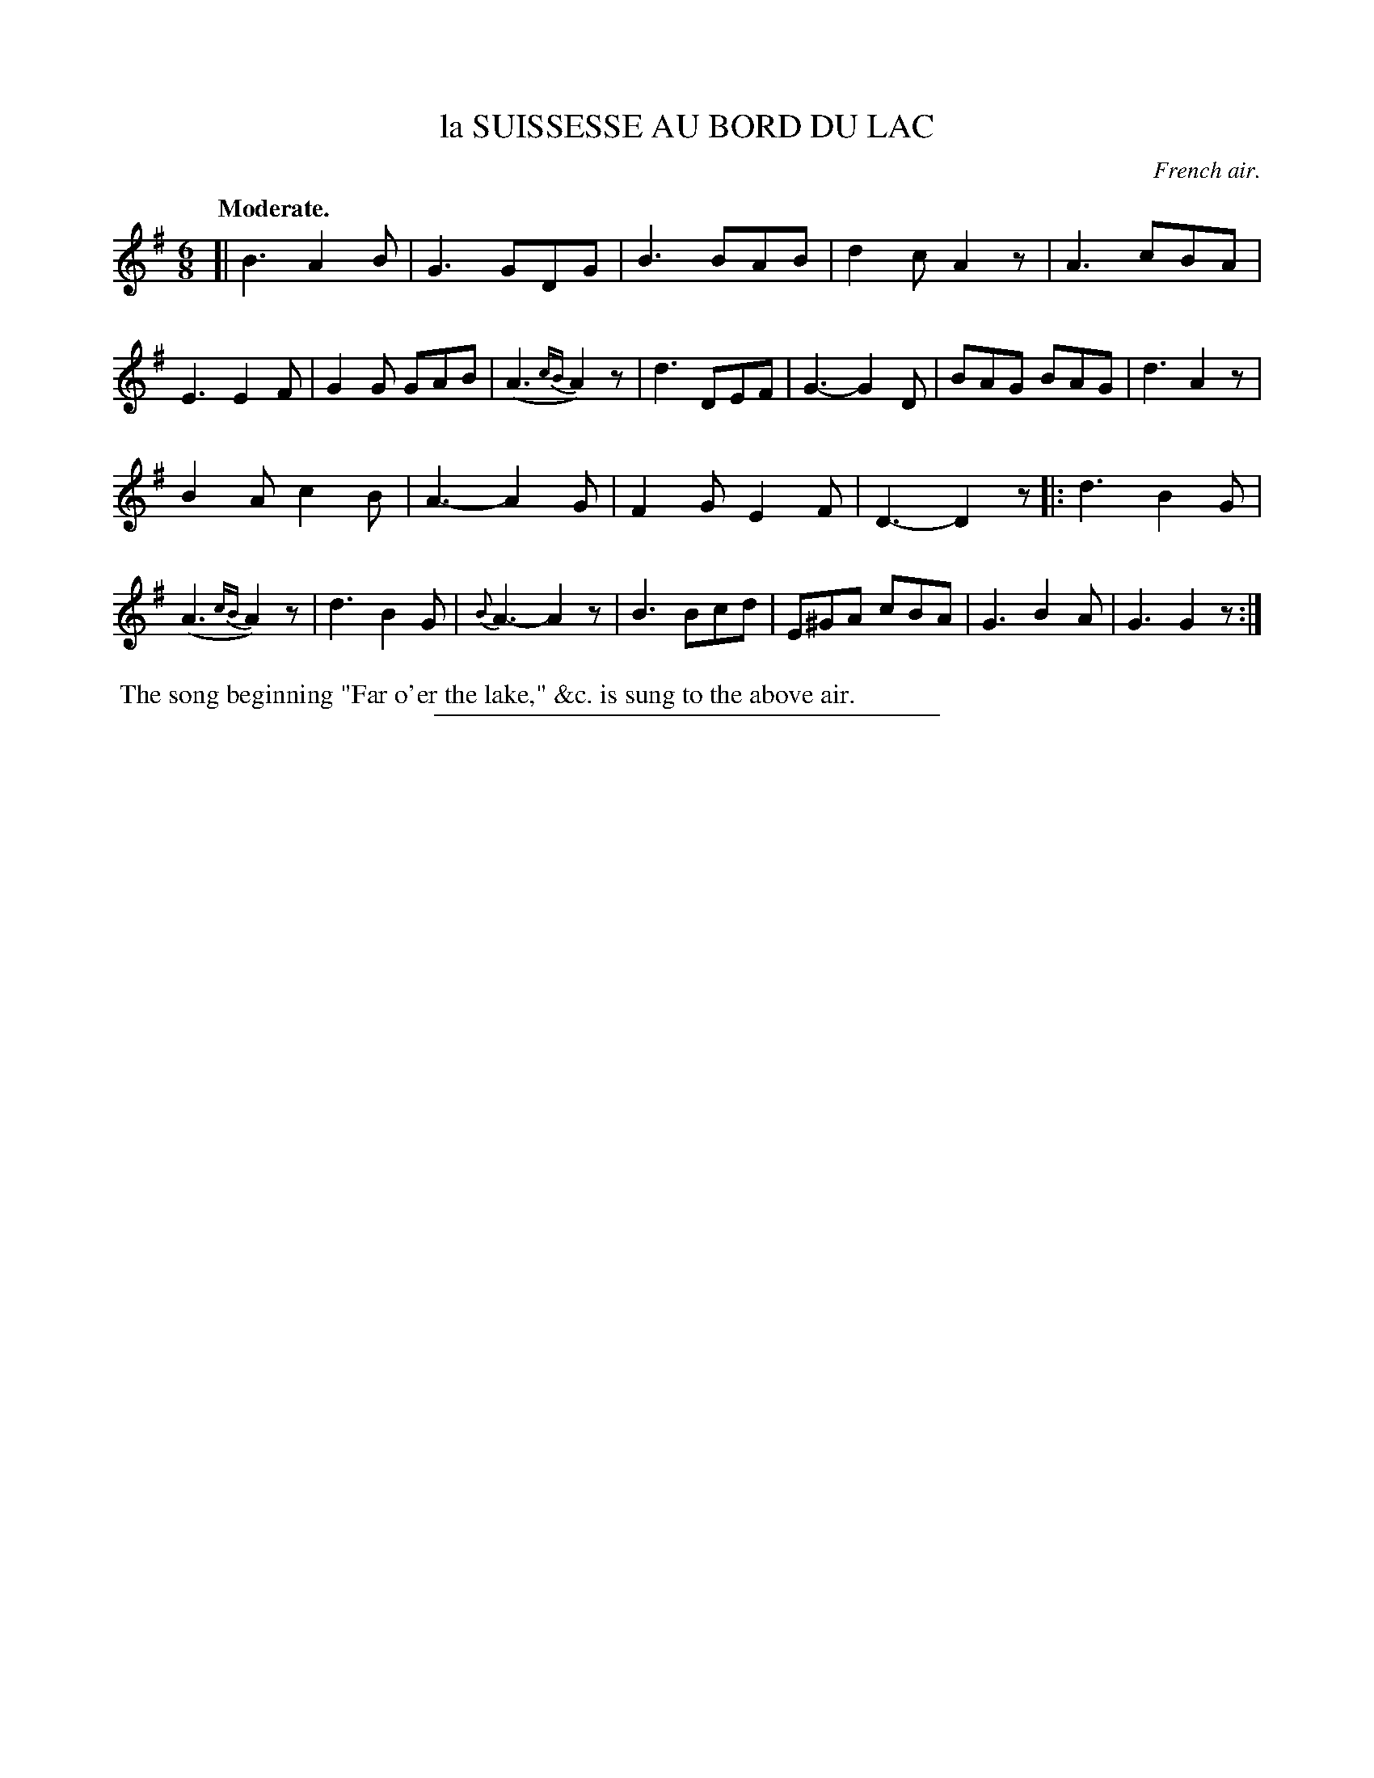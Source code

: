X: 20771
T: la SUISSESSE AU BORD DU LAC
O: French air.
Q: "Moderate."
%R: air, waltz, jig
B: W. Hamilton "Universal Tune-Book" Vol. 2 Glasgow 1846 p.77 #1
S: http://s3-eu-west-1.amazonaws.com/itma.dl.printmaterial/book_pdfs/hamiltonvol2web.pdf
Z: 2016 John Chambers <jc:trillian.mit.edu>
M: 6/8
L: 1/8
K: G
%%slurgraces yes
%%graceslurs yes
% - - - - - - - - - - - - - - - - - - - - - - - - -
[|\
B3 A2B | G3 GDG | B3 BAB | d2c A2z |\
A3 cBA | E3 E2F | G2G GAB | (A3 {cB}A2)z |\
d3 DEF | G3- G2D | BAG BAG | d3 A2z |
B2A c2B | A3- A2G | F2G E2F | D3- D2z |:\
d3 B2G | (A3 {cB}A2)z | d3 B2G | {B}A3- A2z |\
B3 Bcd | E^GA cBA | G3 B2A | G3 G2z :|
% - - - - - - - - - - - - - - - - - - - - - - - - -
%%begintext align
%% The song beginning "Far o'er the lake," &c. is sung to the above air.
%%endtext
%%sep 1 1 300

